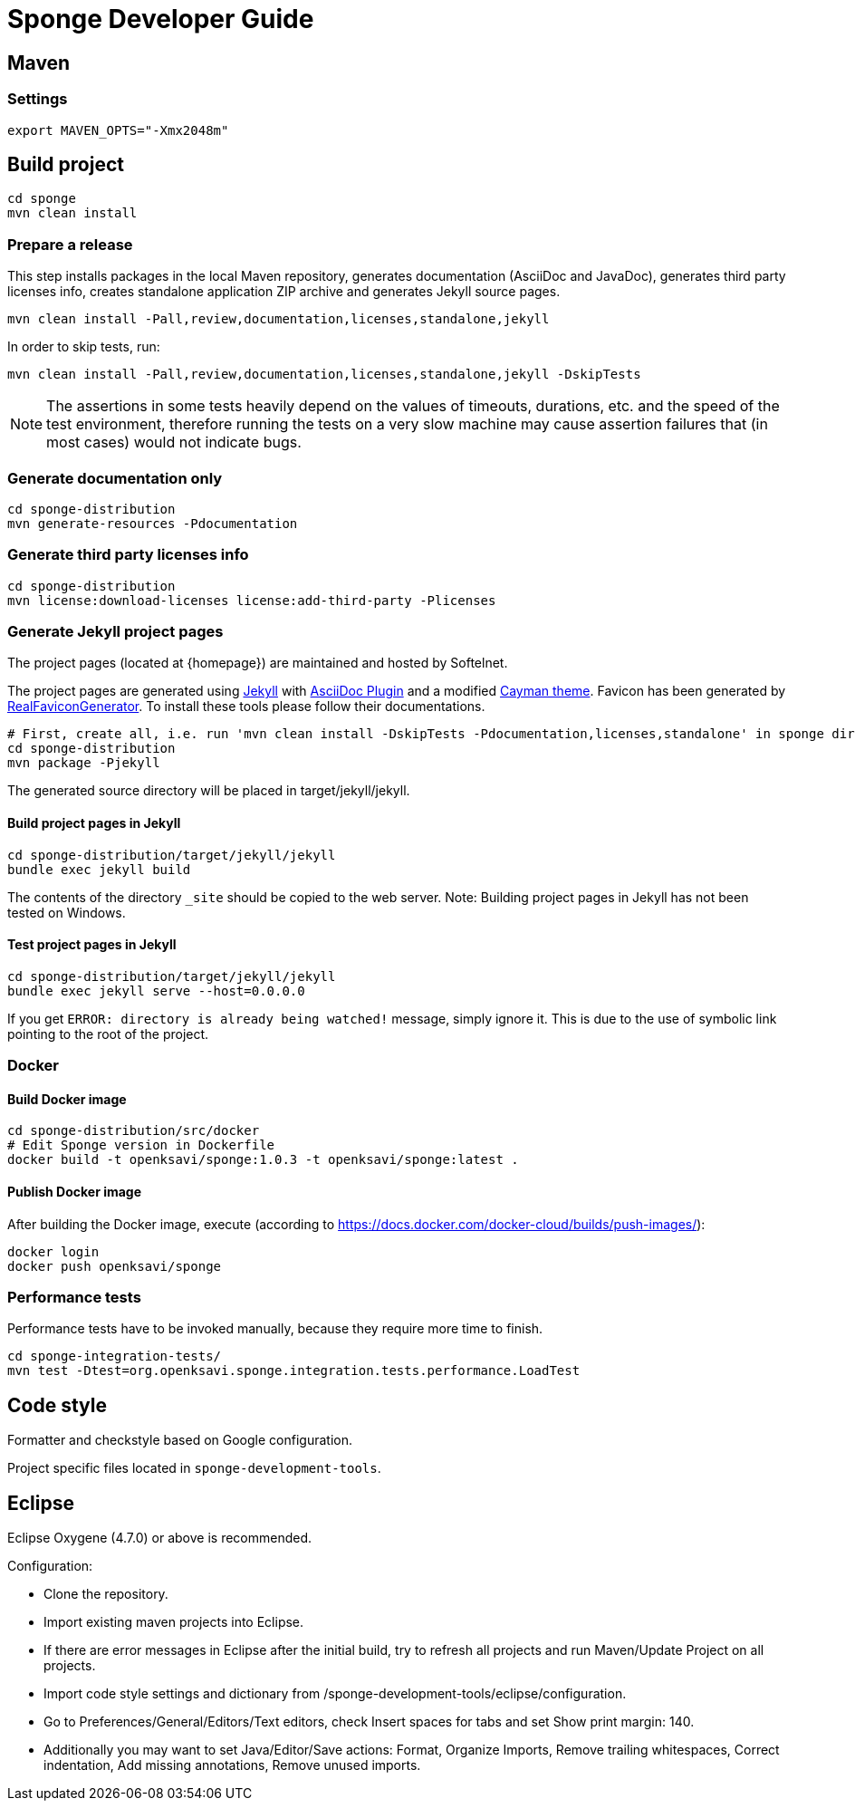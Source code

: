 = Sponge Developer Guide

== Maven

=== Settings

 export MAVEN_OPTS="-Xmx2048m"

== Build project

 cd sponge
 mvn clean install

=== Prepare a release
This step installs packages in the local Maven repository, generates documentation (AsciiDoc and JavaDoc), generates third party licenses info, creates standalone application ZIP archive and generates Jekyll source pages.

 mvn clean install -Pall,review,documentation,licenses,standalone,jekyll

In order to skip tests, run:

 mvn clean install -Pall,review,documentation,licenses,standalone,jekyll -DskipTests

NOTE: The assertions in some tests heavily depend on the values of timeouts, durations, etc. and the speed of the test environment, therefore running the tests on a very slow machine may cause assertion failures that (in most cases) would not indicate bugs.

=== Generate documentation only

 cd sponge-distribution
 mvn generate-resources -Pdocumentation

=== Generate third party licenses info

 cd sponge-distribution
 mvn license:download-licenses license:add-third-party -Plicenses

=== Generate Jekyll project pages
The project pages (located at {homepage}) are maintained and hosted by Softelnet.

The project pages are generated using https://jekyllrb.com[Jekyll] with https://github.com/asciidoctor/jekyll-asciidoc[AsciiDoc Plugin] and a modified https://github.com/pages-themes/cayman[Cayman theme]. Favicon has been generated by http://realfavicongenerator.net[RealFaviconGenerator]. To install these tools please follow their documentations.

 # First, create all, i.e. run 'mvn clean install -DskipTests -Pdocumentation,licenses,standalone' in sponge directory and then:
 cd sponge-distribution
 mvn package -Pjekyll

The generated source directory will be placed in target/jekyll/jekyll.

==== Build project pages in Jekyll

 cd sponge-distribution/target/jekyll/jekyll
 bundle exec jekyll build

The contents of the directory `_site` should be copied to the web server. Note: Building project pages in Jekyll has not been tested on Windows.

==== Test project pages in Jekyll

 cd sponge-distribution/target/jekyll/jekyll
 bundle exec jekyll serve --host=0.0.0.0

If you get `ERROR: directory is already being watched!` message, simply ignore it. This is due to the use of symbolic link pointing to the root of the project.

=== Docker

==== Build Docker image

 cd sponge-distribution/src/docker
 # Edit Sponge version in Dockerfile
 docker build -t openksavi/sponge:1.0.3 -t openksavi/sponge:latest .

==== Publish Docker image

After building the Docker image, execute (according to https://docs.docker.com/docker-cloud/builds/push-images/):

 docker login
 docker push openksavi/sponge

=== Performance tests
Performance tests have to be invoked manually, because they require more time to finish.

 cd sponge-integration-tests/
 mvn test -Dtest=org.openksavi.sponge.integration.tests.performance.LoadTest

== Code style
Formatter and checkstyle based on Google configuration.

Project specific files located in `sponge-development-tools`.

== Eclipse
Eclipse Oxygene (4.7.0) or above is recommended.

Configuration:

* Clone the repository.
* Import existing maven projects into Eclipse.
* If there are error messages in Eclipse after the initial build, try to refresh all projects and run Maven/Update Project on all projects.
* Import code style settings and dictionary from /sponge-development-tools/eclipse/configuration.
* Go to Preferences/General/Editors/Text editors, check Insert spaces for tabs and set Show print margin: 140.
* Additionally you may want to set Java/Editor/Save actions: Format, Organize Imports, Remove trailing whitespaces, Correct indentation, Add missing annotations, Remove unused imports.
